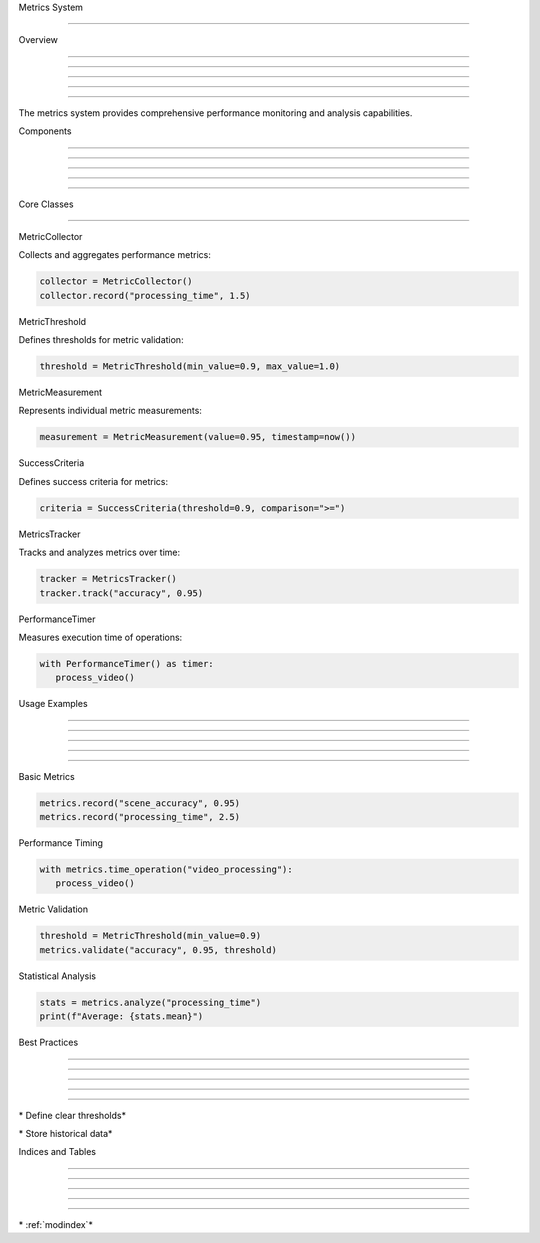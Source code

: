 
Metrics System

==============











Overview


--------





--------





--------





--------





--------




The metrics system provides comprehensive performance monitoring and analysis capabilities.

Components


----------





----------





----------





----------





----------








Core Classes


------------



























MetricCollector

























Collects and aggregates performance metrics:

.. code-block:: python

      collector = MetricCollector()
      collector.record("processing_time", 1.5)




MetricThreshold

























Defines thresholds for metric validation:

.. code-block:: python

      threshold = MetricThreshold(min_value=0.9, max_value=1.0)




MetricMeasurement

























Represents individual metric measurements:

.. code-block:: python

      measurement = MetricMeasurement(value=0.95, timestamp=now())




SuccessCriteria

























Defines success criteria for metrics:

.. code-block:: python

      criteria = SuccessCriteria(threshold=0.9, comparison=">=")




MetricsTracker

























Tracks and analyzes metrics over time:

.. code-block:: python

      tracker = MetricsTracker()
      tracker.track("accuracy", 0.95)




PerformanceTimer

























Measures execution time of operations:

.. code-block:: python

      with PerformanceTimer() as timer:
         process_video()

Usage Examples


--------------





--------------





--------------





--------------





--------------







Basic Metrics

























.. code-block:: python

      metrics.record("scene_accuracy", 0.95)
      metrics.record("processing_time", 2.5)




Performance Timing

























.. code-block:: python

      with metrics.time_operation("video_processing"):
         process_video()




Metric Validation

























.. code-block:: python

      threshold = MetricThreshold(min_value=0.9)
      metrics.validate("accuracy", 0.95, threshold)




Statistical Analysis

























.. code-block:: python

      stats = metrics.analyze("processing_time")
      print(f"Average: {stats.mean}")

Best Practices


--------------





--------------





--------------





--------------





--------------







\* Define clear thresholds*





\* Store historical data*

Indices and Tables


------------------





------------------





------------------





------------------





------------------







\* :ref:`modindex`*
